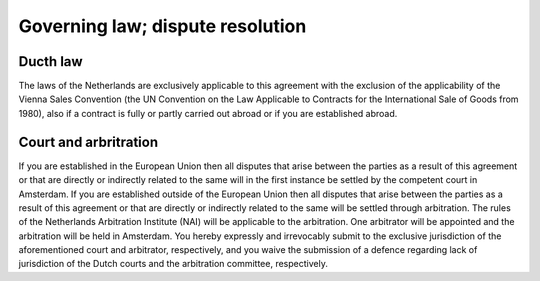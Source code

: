 Governing law; dispute resolution
=================================

Ducth law
---------

The laws of the Netherlands are exclusively applicable to this agreement with the exclusion of the applicability of the Vienna Sales Convention (the UN Convention on the Law Applicable to Contracts for the International Sale of Goods from 1980), also if a contract is fully or partly carried out abroad or if you are established abroad.

Court and arbritration
----------------------

If you are established in the European Union then all disputes that arise between the parties as a result of this agreement or that are directly or indirectly related to the same will in the first instance be settled by the competent court in Amsterdam. If you are established outside of the European Union then all disputes that arise between the parties as a result of this agreement or that are directly or indirectly related to the same will be settled through arbitration. The rules of the Netherlands Arbitration Institute (NAI) will be applicable to the arbitration. One arbitrator will be appointed and the arbitration will be held in Amsterdam. You hereby expressly and irrevocably submit to the exclusive jurisdiction of the aforementioned court and arbitrator, respectively, and you waive the submission of a defence regarding lack of jurisdiction of the Dutch courts and the arbitration committee, respectively.